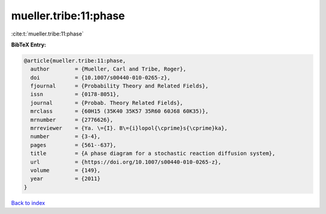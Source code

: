 mueller.tribe:11:phase
======================

:cite:t:`mueller.tribe:11:phase`

**BibTeX Entry:**

.. code-block:: bibtex

   @article{mueller.tribe:11:phase,
     author        = {Mueller, Carl and Tribe, Roger},
     doi           = {10.1007/s00440-010-0265-z},
     fjournal      = {Probability Theory and Related Fields},
     issn          = {0178-8051},
     journal       = {Probab. Theory Related Fields},
     mrclass       = {60H15 (35K40 35K57 35R60 60J68 60K35)},
     mrnumber      = {2776626},
     mrreviewer    = {Ya. \={I}. B\={i}lopol{\cprime}s{\cprime}ka},
     number        = {3-4},
     pages         = {561--637},
     title         = {A phase diagram for a stochastic reaction diffusion system},
     url           = {https://doi.org/10.1007/s00440-010-0265-z},
     volume        = {149},
     year          = {2011}
   }

`Back to index <../By-Cite-Keys.html>`_
